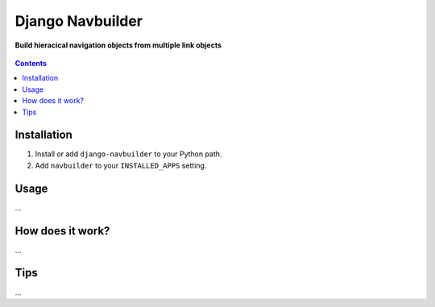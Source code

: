 Django Navbuilder
=================
**Build hieracical navigation objects from multiple link objects**

.. figure:: https://travis-ci.org/praekelt/django-navbuilder.svg?branch=develop
   :align: center
   :alt: Travis

.. contents:: Contents
    :depth: 5

Installation
------------

#. Install or add ``django-navbuilder`` to your Python path.

#. Add ``navbuilder`` to your ``INSTALLED_APPS`` setting.

Usage
-----

...


How does it work?
-----------------

...

Tips
----

...

